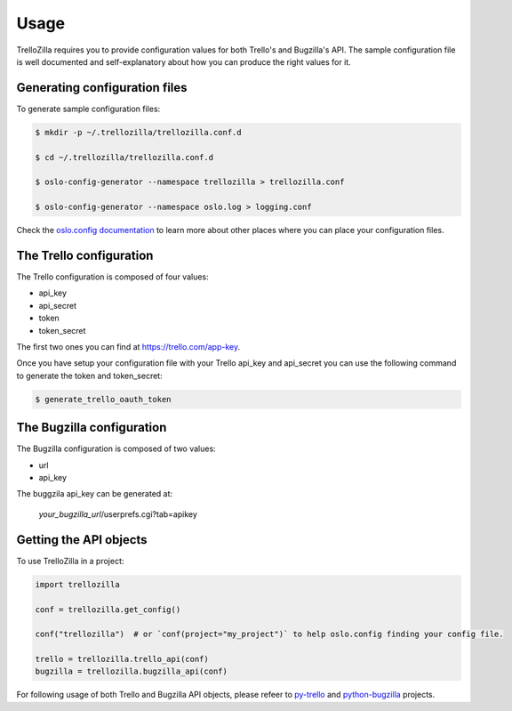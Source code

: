 Usage
=====

TrelloZilla requires you to provide configuration values for both Trello's
and Bugzilla's API.  The sample configuration file is well documented and
self-explanatory about how you can produce the right values for it.

Generating configuration files
------------------------------

To generate sample configuration files:

.. code-block:: console

    $ mkdir -p ~/.trellozilla/trellozilla.conf.d

    $ cd ~/.trellozilla/trellozilla.conf.d

    $ oslo-config-generator --namespace trellozilla > trellozilla.conf

    $ oslo-config-generator --namespace oslo.log > logging.conf

Check the `oslo.config documentation`_ to learn more about other places
where you can place your configuration files.

The Trello configuration
------------------------

The Trello configuration is composed of four values:

* api_key
* api_secret
* token
* token_secret

The first two ones you can find at https://trello.com/app-key.

Once you have setup your configuration file with your Trello api_key and api_secret
you can use the following command to generate the token and token_secret:

.. code-block:: console

    $ generate_trello_oauth_token

The Bugzilla configuration
--------------------------

The Bugzilla configuration is composed of two values:

* url
* api_key

The buggzila api_key can be generated at:

    *your_bugzilla_url*/userprefs.cgi?tab=apikey

Getting the API objects
-----------------------

To use TrelloZilla in a project:

.. code-block:: python

    import trellozilla

    conf = trellozilla.get_config()

    conf("trellozilla")  # or `conf(project="my_project")` to help oslo.config finding your config file.

    trello = trellozilla.trello_api(conf)
    bugzilla = trellozilla.bugzilla_api(conf)

For following usage of both Trello and Bugzilla API objects, please refeer to
py-trello_ and python-bugzilla_ projects.

.. _py-trello: https://github.com/sarumont/py-trello
.. _python-bugzilla: https://github.com/python-bugzilla/python-bugzilla
.. _`oslo.config documentation`: https://docs.openstack.org/oslo.config/latest/configuration/options.html#default
